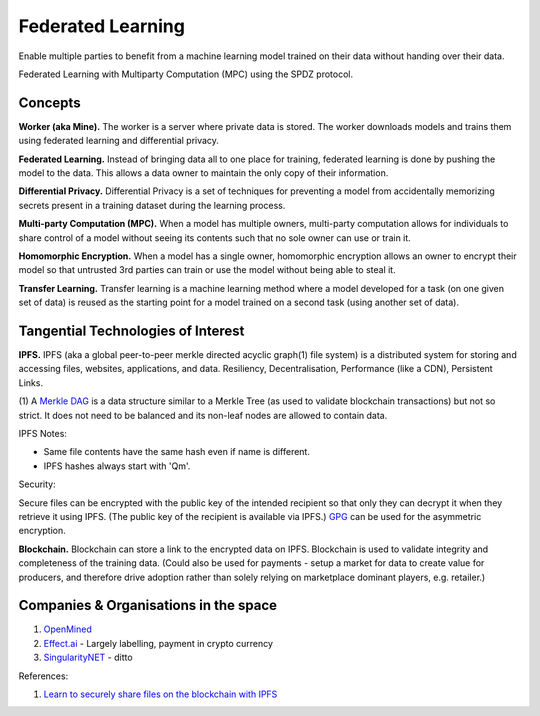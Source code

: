 Federated Learning
==================

Enable multiple parties to benefit from a machine learning model trained on their data
without handing over their data.

Federated Learning with Multiparty Computation (MPC) using the SPDZ protocol.

Concepts
--------

**Worker (aka Mine).** The worker is a server where private data is stored. The worker
downloads models and trains them using federated learning and differential privacy.

**Federated Learning.** Instead of bringing data all to one place for training, federated
learning is done by pushing the model to the data. This allows a data owner to maintain
the only copy of their information.

**Differential Privacy.** Differential Privacy is a set of techniques for preventing a
model from accidentally memorizing secrets present in a training dataset during the
learning process.

**Multi-party Computation (MPC).** When a model has multiple owners, multi-party computation
allows for individuals to share control of a model without seeing its contents such that
no sole owner can use or train it.

**Homomorphic Encryption.** When a model has a single owner, homomorphic encryption allows
an owner to encrypt their model so that untrusted 3rd parties can train or use the model
without being able to steal it.

**Transfer Learning.** Transfer learning is a machine learning method where a model developed
for a task (on one given set of data) is reused as the starting point for a model trained on
a second task (using another set of data).

Tangential Technologies of Interest
-----------------------------------

**IPFS.** IPFS (aka a global peer-to-peer merkle directed acyclic graph(1) file system) is a
distributed system for storing and accessing files, websites, applications, and data. Resiliency,
Decentralisation, Performance (like a CDN), Persistent Links.

(1) A `Merkle DAG <https://github.com/ipfs/specs/tree/master/merkledag>`_ is a data structure
similar to a Merkle Tree (as used to validate blockchain transactions) but not so strict. It
does not need to be balanced and its non-leaf nodes are allowed to contain data.

IPFS Notes:

* Same file contents have the same hash even if name is different.
* IPFS hashes always start with 'Qm'.

Security:

Secure files can be encrypted with the public key of the intended recipient so that only they can
decrypt it when they retrieve it using IPFS. (The public key of the recipient is available via IPFS.)
`GPG <https://www.gnupg.org/>`_ can be used for the asymmetric encryption.

**Blockchain.** Blockchain can store a link to the encrypted data on IPFS. Blockchain is used to
validate integrity and completeness of the training data. (Could also be used for payments - setup a
market for data to create value for producers, and therefore drive adoption rather than solely
relying on marketplace dominant players, e.g. retailer.)


Companies & Organisations in the space
--------------------------------------

1. `OpenMined <https://www.openmined.org/>`_
2. `Effect.ai <https://effect.ai>`_ - Largely labelling, payment in crypto currency
3. `SingularityNET <https://singularitynet.io/>`_ - ditto


References:

1. `Learn to securely share files on the blockchain with IPFS <https://medium.com/@mycoralhealth/learn-to-securely-share-files-on-the-blockchain-with-ipfs-219ee47df54c>`_
